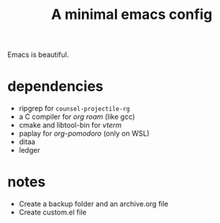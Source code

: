 #+TITLE: A minimal emacs config
#+OPTIONS: toc:nil

[[file:img/screenshot.png]]

Emacs is beautiful.

* dependencies
- ripgrep for ~counsel-projectile-rg~
- a C compiler for /org roam/ (like gcc)
- cmake and libtool-bin for /vterm/
- paplay for /org-pomodoro/ (only on WSL)
- ditaa
- ledger

* notes
- Create a backup folder and an archive.org file
- Create custom.el file
